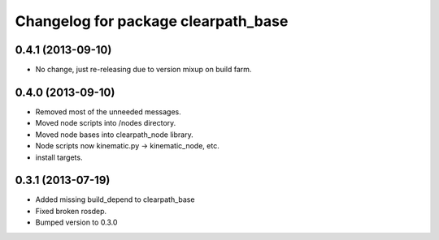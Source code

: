 ^^^^^^^^^^^^^^^^^^^^^^^^^^^^^^^^^^^^
Changelog for package clearpath_base
^^^^^^^^^^^^^^^^^^^^^^^^^^^^^^^^^^^^

0.4.1 (2013-09-10)
------------------
* No change, just re-releasing due to version mixup on build farm.

0.4.0 (2013-09-10)
------------------
* Removed most of the unneeded messages.
* Moved node scripts into /nodes directory.
* Moved node bases into clearpath_node library.
* Node scripts now kinematic.py -> kinematic_node, etc.
* install targets.

0.3.1 (2013-07-19)
------------------
* Added missing build_depend to clearpath_base
* Fixed broken rosdep.
* Bumped version to 0.3.0
